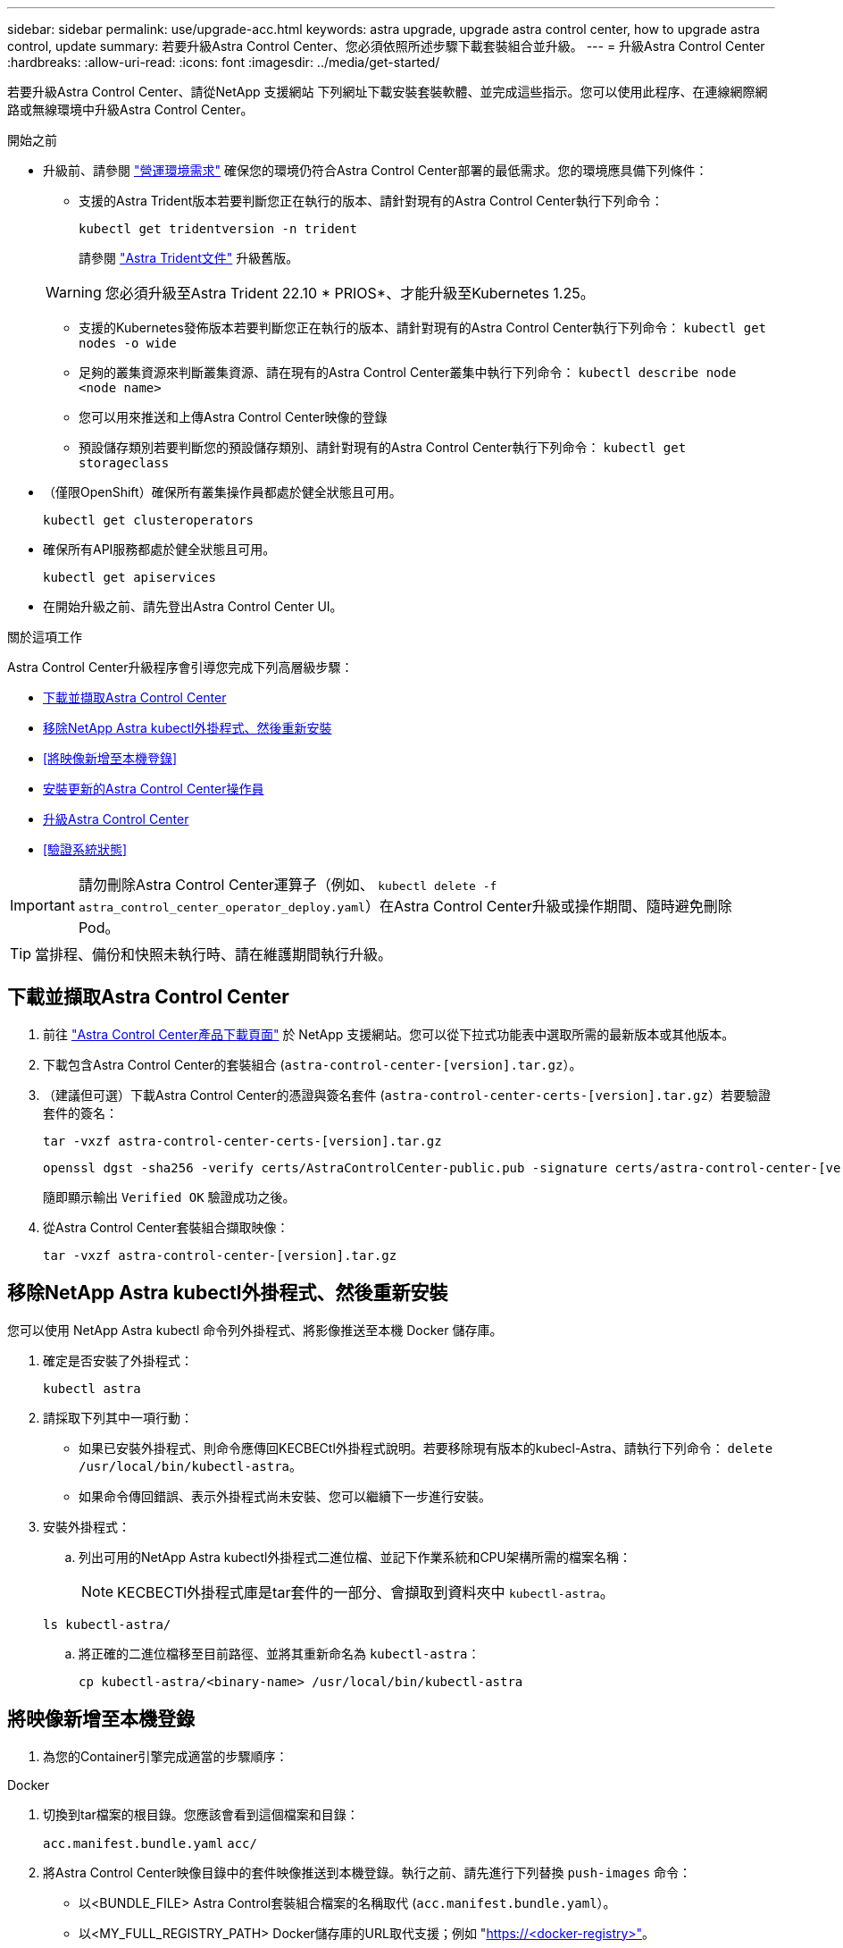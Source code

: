 ---
sidebar: sidebar 
permalink: use/upgrade-acc.html 
keywords: astra upgrade, upgrade astra control center, how to upgrade astra control, update 
summary: 若要升級Astra Control Center、您必須依照所述步驟下載套裝組合並升級。 
---
= 升級Astra Control Center
:hardbreaks:
:allow-uri-read: 
:icons: font
:imagesdir: ../media/get-started/


[role="lead"]
若要升級Astra Control Center、請從NetApp 支援網站 下列網址下載安裝套裝軟體、並完成這些指示。您可以使用此程序、在連線網際網路或無線環境中升級Astra Control Center。

.開始之前
* 升級前、請參閱 link:../get-started/requirements.html["營運環境需求"^] 確保您的環境仍符合Astra Control Center部署的最低需求。您的環境應具備下列條件：
+
** 支援的Astra Trident版本若要判斷您正在執行的版本、請針對現有的Astra Control Center執行下列命令：
+
[listing]
----
kubectl get tridentversion -n trident
----
+
請參閱 https://docs.netapp.com/us-en/trident/trident-managing-k8s/upgrade-trident.html#determine-the-version-to-upgrade-to["Astra Trident文件"] 升級舊版。

+

WARNING: 您必須升級至Astra Trident 22.10 * PRIOS*、才能升級至Kubernetes 1.25。

** 支援的Kubernetes發佈版本若要判斷您正在執行的版本、請針對現有的Astra Control Center執行下列命令： `kubectl get nodes -o wide`
** 足夠的叢集資源來判斷叢集資源、請在現有的Astra Control Center叢集中執行下列命令： `kubectl describe node <node name>`
** 您可以用來推送和上傳Astra Control Center映像的登錄
** 預設儲存類別若要判斷您的預設儲存類別、請針對現有的Astra Control Center執行下列命令： `kubectl get storageclass`


* （僅限OpenShift）確保所有叢集操作員都處於健全狀態且可用。
+
[listing]
----
kubectl get clusteroperators
----
* 確保所有API服務都處於健全狀態且可用。
+
[listing]
----
kubectl get apiservices
----
* 在開始升級之前、請先登出Astra Control Center UI。


.關於這項工作
Astra Control Center升級程序會引導您完成下列高層級步驟：

* <<下載並擷取Astra Control Center>>
* <<移除NetApp Astra kubectl外掛程式、然後重新安裝>>
* <<將映像新增至本機登錄>>
* <<安裝更新的Astra Control Center操作員>>
* <<升級Astra Control Center>>
* <<驗證系統狀態>>



IMPORTANT: 請勿刪除Astra Control Center運算子（例如、 `kubectl delete -f astra_control_center_operator_deploy.yaml`）在Astra Control Center升級或操作期間、隨時避免刪除Pod。


TIP: 當排程、備份和快照未執行時、請在維護期間執行升級。



== 下載並擷取Astra Control Center

. 前往 https://mysupport.netapp.com/site/products/all/details/astra-control-center/downloads-tab["Astra Control Center產品下載頁面"^] 於 NetApp 支援網站。您可以從下拉式功能表中選取所需的最新版本或其他版本。
. 下載包含Astra Control Center的套裝組合 (`astra-control-center-[version].tar.gz`）。
. （建議但可選）下載Astra Control Center的憑證與簽名套件 (`astra-control-center-certs-[version].tar.gz`）若要驗證套件的簽名：
+
[source, console]
----
tar -vxzf astra-control-center-certs-[version].tar.gz
----
+
[source, console]
----
openssl dgst -sha256 -verify certs/AstraControlCenter-public.pub -signature certs/astra-control-center-[version].tar.gz.sig astra-control-center-[version].tar.gz
----
+
隨即顯示輸出 `Verified OK` 驗證成功之後。

. 從Astra Control Center套裝組合擷取映像：
+
[source, console]
----
tar -vxzf astra-control-center-[version].tar.gz
----




== 移除NetApp Astra kubectl外掛程式、然後重新安裝

您可以使用 NetApp Astra kubectl 命令列外掛程式、將影像推送至本機 Docker 儲存庫。

. 確定是否安裝了外掛程式：
+
[listing]
----
kubectl astra
----
. 請採取下列其中一項行動：
+
** 如果已安裝外掛程式、則命令應傳回KECBECtl外掛程式說明。若要移除現有版本的kubecl-Astra、請執行下列命令： `delete /usr/local/bin/kubectl-astra`。
** 如果命令傳回錯誤、表示外掛程式尚未安裝、您可以繼續下一步進行安裝。


. 安裝外掛程式：
+
.. 列出可用的NetApp Astra kubectl外掛程式二進位檔、並記下作業系統和CPU架構所需的檔案名稱：
+

NOTE: KECBECTl外掛程式庫是tar套件的一部分、會擷取到資料夾中 `kubectl-astra`。

+
[source, console]
----
ls kubectl-astra/
----
.. 將正確的二進位檔移至目前路徑、並將其重新命名為 `kubectl-astra`：
+
[source, console]
----
cp kubectl-astra/<binary-name> /usr/local/bin/kubectl-astra
----






== 將映像新增至本機登錄

. 為您的Container引擎完成適當的步驟順序：


[role="tabbed-block"]
====
.Docker
--
. 切換到tar檔案的根目錄。您應該會看到這個檔案和目錄：
+
`acc.manifest.bundle.yaml`
`acc/`

. 將Astra Control Center映像目錄中的套件映像推送到本機登錄。執行之前、請先進行下列替換 `push-images` 命令：
+
** 以<BUNDLE_FILE> Astra Control套裝組合檔案的名稱取代 (`acc.manifest.bundle.yaml`）。
** 以<MY_FULL_REGISTRY_PATH> Docker儲存庫的URL取代支援；例如 "https://<docker-registry>"[]。
** 以<MY_REGISTRY_USER> 使用者名稱取代。
** 以<MY_REGISTRY_TOKEN> 登錄的授權權杖取代。
+
[source, console]
----
kubectl astra packages push-images -m <BUNDLE_FILE> -r <MY_FULL_REGISTRY_PATH> -u <MY_REGISTRY_USER> -p <MY_REGISTRY_TOKEN>
----




--
.Podman
--
. 切換到tar檔案的根目錄。您應該會看到這個檔案和目錄：
+
`acc.manifest.bundle.yaml`
`acc/`

. 登入您的登錄：
+
[source, console]
----
podman login <YOUR_REGISTRY>
----
. 針對您使用的Podman版本、準備並執行下列其中一個自訂指令碼。以包含任何子目錄的儲存庫URL取代<MY_FULL_REGISTRY_PATH> 。
+
[source, subs="specialcharacters,quotes"]
----
*Podman 4*
----
+
[source, console]
----
export REGISTRY=<MY_FULL_REGISTRY_PATH>
export PACKAGENAME=acc
export PACKAGEVERSION=23.04.0-22
export DIRECTORYNAME=acc
for astraImageFile in $(ls ${DIRECTORYNAME}/images/*.tar) ; do
astraImage=$(podman load --input ${astraImageFile} | sed 's/Loaded image: //')
astraImageNoPath=$(echo ${astraImage} | sed 's:.*/::')
podman tag ${astraImageNoPath} ${REGISTRY}/netapp/astra/${PACKAGENAME}/${PACKAGEVERSION}/${astraImageNoPath}
podman push ${REGISTRY}/netapp/astra/${PACKAGENAME}/${PACKAGEVERSION}/${astraImageNoPath}
done
----
+
[source, subs="specialcharacters,quotes"]
----
*Podman 3*
----
+
[source, console]
----
export REGISTRY=<MY_FULL_REGISTRY_PATH>
export PACKAGENAME=acc
export PACKAGEVERSION=23.04.0-22
export DIRECTORYNAME=acc
for astraImageFile in $(ls ${DIRECTORYNAME}/images/*.tar) ; do
astraImage=$(podman load --input ${astraImageFile} | sed 's/Loaded image: //')
astraImageNoPath=$(echo ${astraImage} | sed 's:.*/::')
podman tag ${astraImageNoPath} ${REGISTRY}/netapp/astra/${PACKAGENAME}/${PACKAGEVERSION}/${astraImageNoPath}
podman push ${REGISTRY}/netapp/astra/${PACKAGENAME}/${PACKAGEVERSION}/${astraImageNoPath}
done
----
+

NOTE: 指令碼所建立的映像路徑應如下所示、視登錄組態而定：

+
[listing]
----
https://netappdownloads.jfrog.io/docker-astra-control-prod/netapp/astra/acc/23.04.0-22/image:version
----


--
====


== 安裝更新的Astra Control Center操作員

. 變更目錄：
+
[listing]
----
cd manifests
----
. 編輯Astra Control Center營運者部署yaml（「Astra _control_center_operer_deploy」、以參照您的本機登錄和機密。
+
[listing]
----
vim astra_control_center_operator_deploy.yaml
----
+
.. 如果您使用需要驗證的登錄、請取代或編輯的預設行 `imagePullSecrets: []` 提供下列功能：
+
[listing]
----
imagePullSecrets: [{name: astra-registry-cred}]
----
.. 變更 `[your_registry_path]` 適用於 `kube-rbac-proxy` 映像到您在中推入映像的登錄路徑 <<將映像新增至本機登錄,上一步>>。
.. 變更 `[your_registry_path]` 適用於 `acc-operator` 映像到您在中推入映像的登錄路徑 <<將映像新增至本機登錄,上一步>>。
.. 將下列值新增至「env」區段：
+
[listing]
----
- name: ACCOP_HELM_UPGRADETIMEOUT
  value: 300m
----
+
[listing, subs="+quotes"]
----
apiVersion: apps/v1
kind: Deployment
metadata:
  labels:
    control-plane: controller-manager
  name: acc-operator-controller-manager
  namespace: netapp-acc-operator
spec:
  replicas: 1
  selector:
    matchLabels:
      control-plane: controller-manager
  strategy:
    type: Recreate
  template:
    metadata:
      labels:
        control-plane: controller-manager
    spec:
      containers:
      - args:
        - --secure-listen-address=0.0.0.0:8443
        - --upstream=http://127.0.0.1:8080/
        - --logtostderr=true
        - --v=10
        *image: [your_registry_path]/kube-rbac-proxy:v4.8.0*
        name: kube-rbac-proxy
        ports:
        - containerPort: 8443
          name: https
      - args:
        - --health-probe-bind-address=:8081
        - --metrics-bind-address=127.0.0.1:8080
        - --leader-elect
        env:
        - name: ACCOP_LOG_LEVEL
          value: "2"
        *- name: ACCOP_HELM_UPGRADETIMEOUT*
          *value: 300m*
        *image: [your_registry_path]/acc-operator:23.04.21*
        imagePullPolicy: IfNotPresent
        livenessProbe:
          httpGet:
            path: /healthz
            port: 8081
          initialDelaySeconds: 15
          periodSeconds: 20
        name: manager
        readinessProbe:
          httpGet:
            path: /readyz
            port: 8081
          initialDelaySeconds: 5
          periodSeconds: 10
        resources:
          limits:
            cpu: 300m
            memory: 750Mi
          requests:
            cpu: 100m
            memory: 75Mi
        securityContext:
          allowPrivilegeEscalation: false
      *imagePullSecrets: []*
      securityContext:
        runAsUser: 65532
      terminationGracePeriodSeconds: 10
----


. 安裝更新的Astra Control Center操作員：
+
[listing]
----
kubectl apply -f astra_control_center_operator_deploy.yaml
----
+
回應範例：

+
[listing]
----
namespace/netapp-acc-operator unchanged
customresourcedefinition.apiextensions.k8s.io/astracontrolcenters.astra.netapp.io configured
role.rbac.authorization.k8s.io/acc-operator-leader-election-role unchanged
clusterrole.rbac.authorization.k8s.io/acc-operator-manager-role configured
clusterrole.rbac.authorization.k8s.io/acc-operator-metrics-reader unchanged
clusterrole.rbac.authorization.k8s.io/acc-operator-proxy-role unchanged
rolebinding.rbac.authorization.k8s.io/acc-operator-leader-election-rolebinding unchanged
clusterrolebinding.rbac.authorization.k8s.io/acc-operator-manager-rolebinding configured
clusterrolebinding.rbac.authorization.k8s.io/acc-operator-proxy-rolebinding unchanged
configmap/acc-operator-manager-config unchanged
service/acc-operator-controller-manager-metrics-service unchanged
deployment.apps/acc-operator-controller-manager configured
----
. 確認Pod正在執行：
+
[listing]
----
kubectl get pods -n netapp-acc-operator
----




== 升級Astra Control Center

. 編輯Astra Control Center自訂資源（CR）：
+
[listing]
----
kubectl edit AstraControlCenter -n [netapp-acc or custom namespace]
----
. 變更Astra版本號碼 (`astraVersion` 內部 `spec`）升級至您要升級的版本：
+
[listing, subs="+quotes"]
----
spec:
  accountName: "Example"
  *astraVersion: "[Version number]"*
----
. 確認您的映像登錄路徑符合您在中推送映像的登錄路徑 <<將映像新增至本機登錄,上一步>>。更新 `imageRegistry` 內部 `spec` 如果登錄自上次安裝後有所變更。
+
[listing]
----
  imageRegistry:
    name: "[your_registry_path]"
----
. 將下列項目新增至 `crds` 的內部組態 `spec`：
+
[listing]
----
crds:
  shouldUpgrade: true
----
. 在中新增下列行 `additionalValues` 內部 `spec` 在Astra Control Center CR：
+
[listing]
----
additionalValues:
    nautilus:
      startupProbe:
        periodSeconds: 30
        failureThreshold: 600
----
. 儲存並結束檔案編輯器。將套用變更、並開始升級。
. （可選）驗證Pod是否終止並再次可用：
+
[listing]
----
watch kubectl get pods -n [netapp-acc or custom namespace]
----
. 等待Astra Control狀態狀態顯示升級已完成且準備就緒 (`True`）：
+
[listing]
----
kubectl get AstraControlCenter -n [netapp-acc or custom namespace]
----
+
回應：

+
[listing]
----
NAME    UUID                                      VERSION     ADDRESS         READY
astra   9aa5fdae-4214-4cb7-9976-5d8b4c0ce27f      23.04.0-22  10.111.111.111  True
----
+

NOTE: 若要在作業期間監控升級狀態、請執行下列命令： `kubectl get AstraControlCenter -o yaml -n [netapp-acc or custom namespace]`

+

NOTE: 若要檢查Astra控制中心的操作員記錄、請執行下列命令：
`kubectl logs deploy/acc-operator-controller-manager -n netapp-acc-operator -c manager -f`





== 驗證系統狀態

. 登入Astra Control Center。
. 確認版本已升級。請參閱UI中的* Support*頁面。
. 確認您所有的託管叢集和應用程式仍存在且受到保護。

